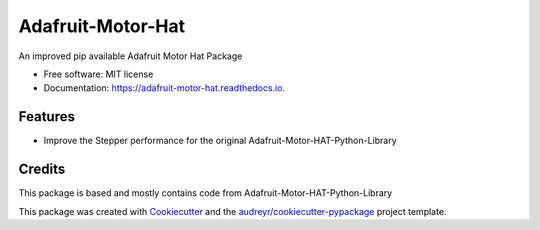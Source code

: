 ==================
Adafruit-Motor-Hat
==================


.. image:: https://img.shields.io/pypi/v/adafruit_motor_hat.svg
        :target: https://pypi.python.org/pypi/adafruit_motor_hat

.. image:: https://img.shields.io/travis/ferret-guy/adafruit_motor_hat.svg
        :target: https://travis-ci.org/ferret-guy/adafruit_motor_hat

.. image:: https://readthedocs.org/projects/adafruit-motor-hat/badge/?version=latest
        :target: https://adafruit-motor-hat.readthedocs.io/en/latest/?badge=latest
        :alt: Documentation Status

.. image:: https://pyup.io/repos/github/ferret-guy/adafruit_motor_hat/shield.svg
     :target: https://pyup.io/repos/github/ferret-guy/adafruit_motor_hat/
     :alt: Updates


An improved pip available Adafruit Motor Hat Package


* Free software: MIT license
* Documentation: https://adafruit-motor-hat.readthedocs.io.


Features
--------

* Improve the Stepper performance for the original Adafruit-Motor-HAT-Python-Library

Credits
---------

This package is based and mostly contains code from Adafruit-Motor-HAT-Python-Library

This package was created with Cookiecutter_ and the `audreyr/cookiecutter-pypackage`_ project template.

.. _Cookiecutter: https://github.com/audreyr/cookiecutter
.. _`audreyr/cookiecutter-pypackage`: https://github.com/audreyr/cookiecutter-pypackage

